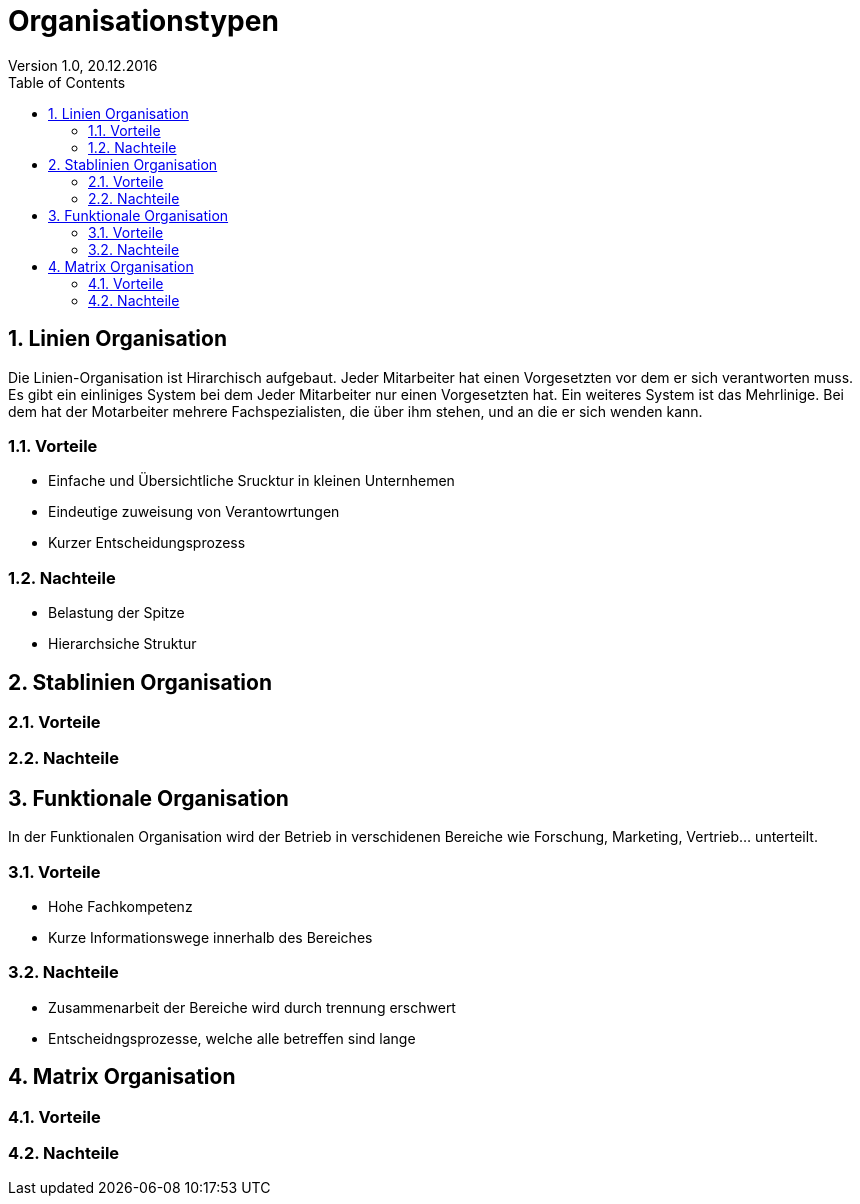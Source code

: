 Organisationstypen
==================
Version 1.0, 20.12.2016
:toc:
:numbered:

== Linien Organisation
Die Linien-Organisation ist Hirarchisch aufgebaut. Jeder Mitarbeiter hat einen Vorgesetzten vor dem er sich verantworten muss. Es gibt ein einliniges System bei dem Jeder Mitarbeiter nur einen Vorgesetzten hat. Ein weiteres System ist das Mehrlinige. Bei dem hat der Motarbeiter mehrere Fachspezialisten, die über ihm stehen, und an die er sich wenden kann.

=== Vorteile
* Einfache und Übersichtliche Srucktur in kleinen Unternhemen
* Eindeutige zuweisung von Verantowrtungen
* Kurzer Entscheidungsprozess

=== Nachteile
* Belastung der Spitze
* Hierarchsiche Struktur

== Stablinien Organisation

=== Vorteile

=== Nachteile


== Funktionale Organisation
In der Funktionalen Organisation wird der Betrieb in verschidenen Bereiche wie Forschung, Marketing, Vertrieb... unterteilt.

=== Vorteile
* Hohe Fachkompetenz
* Kurze Informationswege innerhalb des Bereiches

=== Nachteile
* Zusammenarbeit der Bereiche wird durch trennung erschwert
* Entscheidngsprozesse, welche alle betreffen sind lange

== Matrix Organisation

=== Vorteile

=== Nachteile
